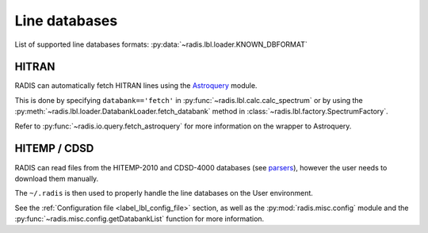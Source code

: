 
**************
Line databases
**************

List of supported line databases formats: :py:data:`~radis.lbl.loader.KNOWN_DBFORMAT`

HITRAN
------

RADIS can automatically fetch HITRAN lines using the `Astroquery <https://astroquery.readthedocs.io>`_ 
module. 

This is done by specifying ``databank=='fetch'`` in :py:func:`~radis.lbl.calc.calc_spectrum`
or by using the :py:meth:`~radis.lbl.loader.DatabankLoader.fetch_databank` method in 
:class:`~radis.lbl.factory.SpectrumFactory`. 

Refer to :py:func:`~radis.io.query.fetch_astroquery` for more information on 
the wrapper to Astroquery. 


HITEMP / CDSD
-------------

RADIS can read files from the HITEMP-2010 and CDSD-4000 databases 
(see `parsers <https://radis.readthedocs.io/en/latest/io/parsers.html>`__), 
however the user needs to download them manually.

The ``~/.radis`` is then used to properly handle the line databases 
on the User environment. 

See the :ref:`Configuration file <label_lbl_config_file>` section, as well as 
the :py:mod:`radis.misc.config` module and the :py:func:`~radis.misc.config.getDatabankList` 
function for more information. 
